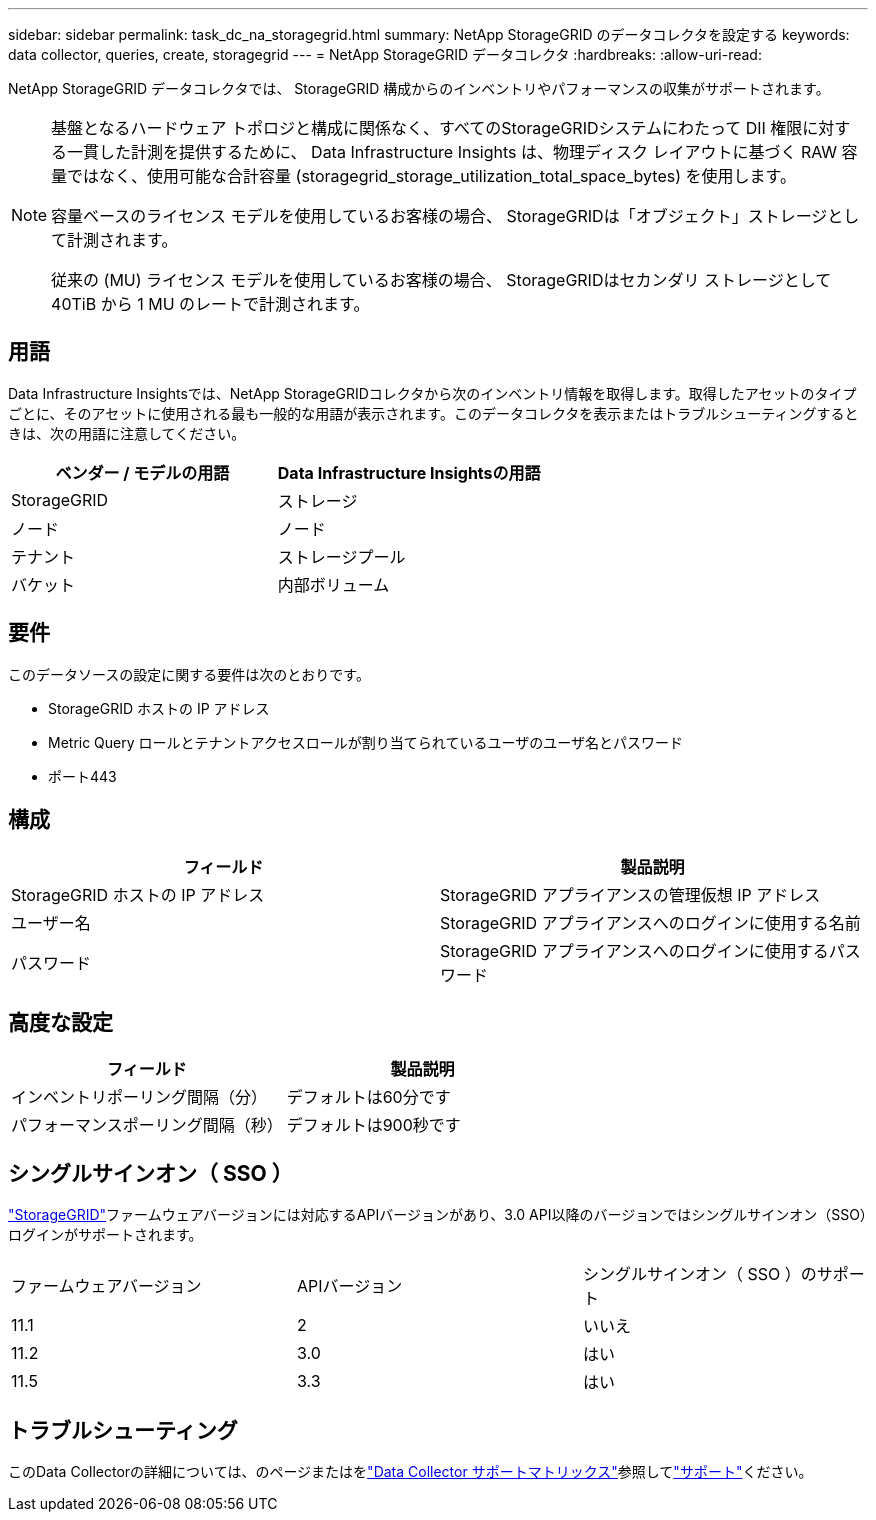 ---
sidebar: sidebar 
permalink: task_dc_na_storagegrid.html 
summary: NetApp StorageGRID のデータコレクタを設定する 
keywords: data collector, queries, create, storagegrid 
---
= NetApp StorageGRID データコレクタ
:hardbreaks:
:allow-uri-read: 


[role="lead"]
NetApp StorageGRID データコレクタでは、 StorageGRID 構成からのインベントリやパフォーマンスの収集がサポートされます。

[NOTE]
====
基盤となるハードウェア トポロジと構成に関係なく、すべてのStorageGRIDシステムにわたって DII 権限に対する一貫した計測を提供するために、 Data Infrastructure Insights は、物理ディスク レイアウトに基づく RAW 容量ではなく、使用可能な合計容量 (storagegrid_storage_utilization_total_space_bytes) を使用します。

容量ベースのライセンス モデルを使用しているお客様の場合、 StorageGRIDは「オブジェクト」ストレージとして計測されます。

従来の (MU) ライセンス モデルを使用しているお客様の場合、 StorageGRIDはセカンダリ ストレージとして 40TiB から 1 MU のレートで計測されます。

====


== 用語

Data Infrastructure Insightsでは、NetApp StorageGRIDコレクタから次のインベントリ情報を取得します。取得したアセットのタイプごとに、そのアセットに使用される最も一般的な用語が表示されます。このデータコレクタを表示またはトラブルシューティングするときは、次の用語に注意してください。

[cols="2*"]
|===
| ベンダー / モデルの用語 | Data Infrastructure Insightsの用語 


| StorageGRID | ストレージ 


| ノード | ノード 


| テナント | ストレージプール 


| バケット | 内部ボリューム 
|===


== 要件

このデータソースの設定に関する要件は次のとおりです。

* StorageGRID ホストの IP アドレス
* Metric Query ロールとテナントアクセスロールが割り当てられているユーザのユーザ名とパスワード
* ポート443




== 構成

[cols="2*"]
|===
| フィールド | 製品説明 


| StorageGRID ホストの IP アドレス | StorageGRID アプライアンスの管理仮想 IP アドレス 


| ユーザー名 | StorageGRID アプライアンスへのログインに使用する名前 


| パスワード | StorageGRID アプライアンスへのログインに使用するパスワード 
|===


== 高度な設定

[cols="2*"]
|===
| フィールド | 製品説明 


| インベントリポーリング間隔（分） | デフォルトは60分です 


| パフォーマンスポーリング間隔（秒） | デフォルトは900秒です 
|===


== シングルサインオン（ SSO ）

link:https://docs.netapp.com/sgws-112/index.jsp["StorageGRID"]ファームウェアバージョンには対応するAPIバージョンがあり、3.0 API以降のバージョンではシングルサインオン（SSO）ログインがサポートされます。

|===


| ファームウェアバージョン | APIバージョン | シングルサインオン（ SSO ）のサポート 


| 11.1 | 2 | いいえ 


| 11.2 | 3.0 | はい 


| 11.5 | 3.3 | はい 
|===


== トラブルシューティング

このData Collectorの詳細については、のページまたはをlink:reference_data_collector_support_matrix.html["Data Collector サポートマトリックス"]参照してlink:concept_requesting_support.html["サポート"]ください。

